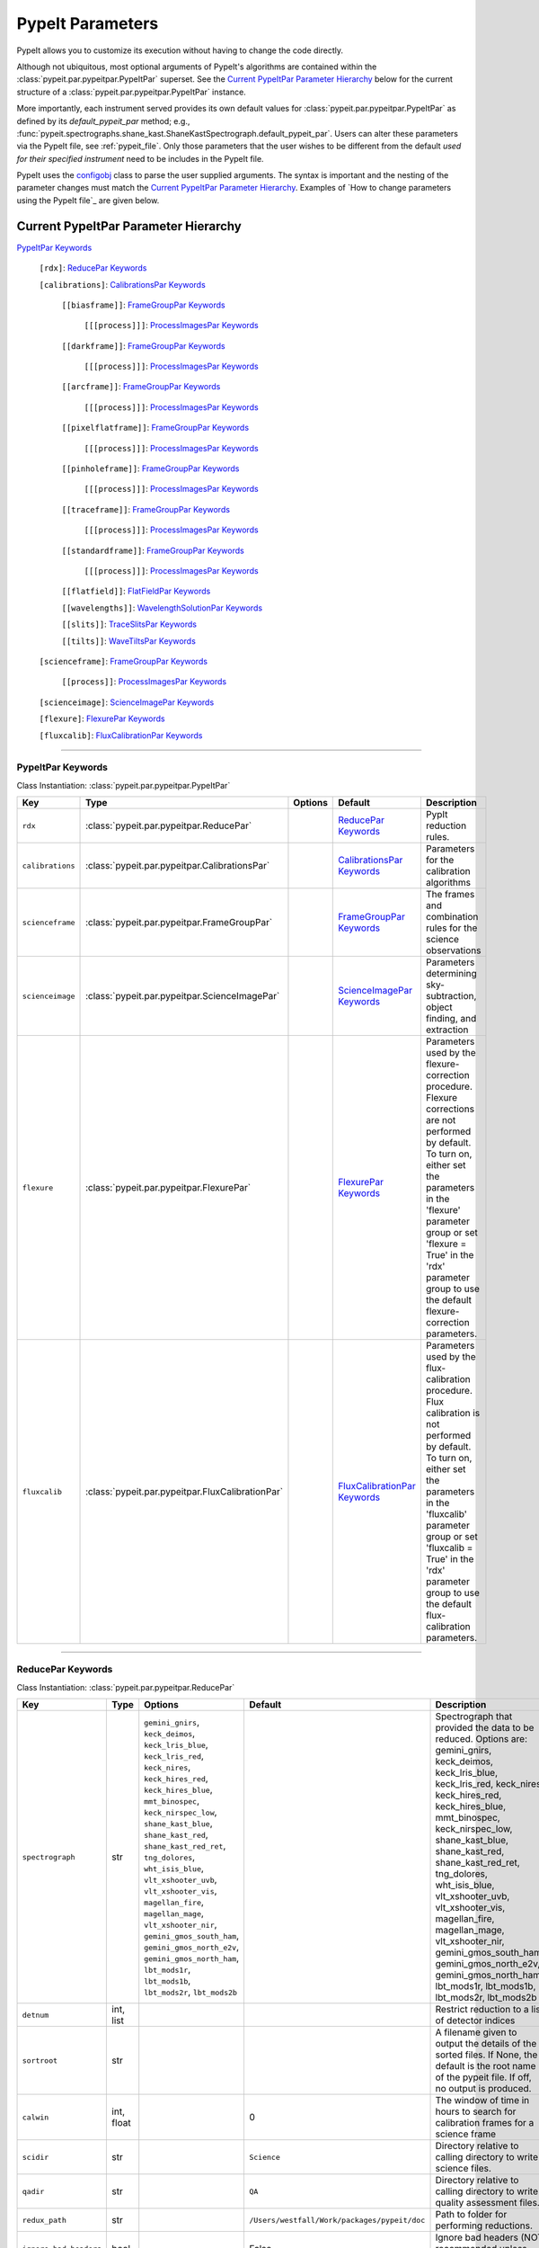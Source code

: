 .. highlight:: rest

.. _configobj: http://configobj.readthedocs.io/en/latest/

.. _pypeitpar:

================
PypeIt Parameters
================

PypeIt allows you to customize its execution without having to change the
code directly.

Although not ubiquitous, most optional arguments of PypeIt's
algorithms are contained within the :class:`pypeit.par.pypeitpar.PypeItPar`
superset.  See the `Current PypeItPar Parameter Hierarchy`_ below for the
current structure of a :class:`pypeit.par.pypeitpar.PypeItPar` instance.

More importantly, each instrument served provides its own default values
for :class:`pypeit.par.pypeitpar.PypeItPar` as defined by its
`default_pypeit_par` method; e.g.,
:func:`pypeit.spectrographs.shane_kast.ShaneKastSpectrograph.default_pypeit_par`.
Users can alter these parameters via the PypeIt file, see
:ref:`pypeit_file`.  Only those parameters that the user wishes to be
different from the default *used for their specified instrument* need to
be includes in the PypeIt file.

PypeIt uses the `configobj`_ class to parse the user supplied arguments.
The syntax is important and the nesting of the parameter changes must
match the `Current PypeItPar Parameter Hierarchy`_.  Examples of `How to
change parameters using the PypeIt file`_ are given below.


Current PypeItPar Parameter Hierarchy
++++++++++++++++++++++++++++++++++++

`PypeItPar Keywords`_

    ``[rdx]``: `ReducePar Keywords`_

    ``[calibrations]``: `CalibrationsPar Keywords`_

        ``[[biasframe]]``: `FrameGroupPar Keywords`_

            ``[[[process]]]``: `ProcessImagesPar Keywords`_

        ``[[darkframe]]``: `FrameGroupPar Keywords`_

            ``[[[process]]]``: `ProcessImagesPar Keywords`_

        ``[[arcframe]]``: `FrameGroupPar Keywords`_

            ``[[[process]]]``: `ProcessImagesPar Keywords`_

        ``[[pixelflatframe]]``: `FrameGroupPar Keywords`_

            ``[[[process]]]``: `ProcessImagesPar Keywords`_

        ``[[pinholeframe]]``: `FrameGroupPar Keywords`_

            ``[[[process]]]``: `ProcessImagesPar Keywords`_

        ``[[traceframe]]``: `FrameGroupPar Keywords`_

            ``[[[process]]]``: `ProcessImagesPar Keywords`_

        ``[[standardframe]]``: `FrameGroupPar Keywords`_

            ``[[[process]]]``: `ProcessImagesPar Keywords`_

        ``[[flatfield]]``: `FlatFieldPar Keywords`_

        ``[[wavelengths]]``: `WavelengthSolutionPar Keywords`_

        ``[[slits]]``: `TraceSlitsPar Keywords`_

        ``[[tilts]]``: `WaveTiltsPar Keywords`_

    ``[scienceframe]``: `FrameGroupPar Keywords`_

        ``[[process]]``: `ProcessImagesPar Keywords`_

    ``[scienceimage]``: `ScienceImagePar Keywords`_

    ``[flexure]``: `FlexurePar Keywords`_

    ``[fluxcalib]``: `FluxCalibrationPar Keywords`_


----

PypeItPar Keywords
------------------

Class Instantiation: :class:`pypeit.par.pypeitpar.PypeItPar`

================  ================================================  =======  ==============================  ======================================================================================================================================================================================================================================================================================
Key               Type                                              Options  Default                         Description                                                                                                                                                                                                                                                                           
================  ================================================  =======  ==============================  ======================================================================================================================================================================================================================================================================================
``rdx``           :class:`pypeit.par.pypeitpar.ReducePar`           ..       `ReducePar Keywords`_           PypIt reduction rules.                                                                                                                                                                                                                                                                
``calibrations``  :class:`pypeit.par.pypeitpar.CalibrationsPar`     ..       `CalibrationsPar Keywords`_     Parameters for the calibration algorithms                                                                                                                                                                                                                                             
``scienceframe``  :class:`pypeit.par.pypeitpar.FrameGroupPar`       ..       `FrameGroupPar Keywords`_       The frames and combination rules for the science observations                                                                                                                                                                                                                         
``scienceimage``  :class:`pypeit.par.pypeitpar.ScienceImagePar`     ..       `ScienceImagePar Keywords`_     Parameters determining sky-subtraction, object finding, and extraction                                                                                                                                                                                                                
``flexure``       :class:`pypeit.par.pypeitpar.FlexurePar`          ..       `FlexurePar Keywords`_          Parameters used by the flexure-correction procedure.  Flexure corrections are not performed by default.  To turn on, either set the parameters in the 'flexure' parameter group or set 'flexure = True' in the 'rdx' parameter group to use the default flexure-correction parameters.
``fluxcalib``     :class:`pypeit.par.pypeitpar.FluxCalibrationPar`  ..       `FluxCalibrationPar Keywords`_  Parameters used by the flux-calibration procedure.  Flux calibration is not performed by default.  To turn on, either set the parameters in the 'fluxcalib' parameter group or set 'fluxcalib = True' in the 'rdx' parameter group to use the default flux-calibration parameters.    
================  ================================================  =======  ==============================  ======================================================================================================================================================================================================================================================================================


----

ReducePar Keywords
------------------

Class Instantiation: :class:`pypeit.par.pypeitpar.ReducePar`

======================  ==========  =======================================================================================================================================================================================================================================================================================================================================================================================================================================================================================================================================  ============================================  ================================================================================================================================================================================================================================================================================================================================================================================================================================================================================================
Key                     Type        Options                                                                                                                                                                                                                                                                                                                                                                                                                                                                                                                                  Default                                       Description                                                                                                                                                                                                                                                                                                                                                                                                                                                                                     
======================  ==========  =======================================================================================================================================================================================================================================================================================================================================================================================================================================================================================================================================  ============================================  ================================================================================================================================================================================================================================================================================================================================================================================================================================================================================================
``spectrograph``        str         ``gemini_gnirs``, ``keck_deimos``, ``keck_lris_blue``, ``keck_lris_red``, ``keck_nires``, ``keck_hires_red``, ``keck_hires_blue``, ``mmt_binospec``, ``keck_nirspec_low``, ``shane_kast_blue``, ``shane_kast_red``, ``shane_kast_red_ret``, ``tng_dolores``, ``wht_isis_blue``, ``vlt_xshooter_uvb``, ``vlt_xshooter_vis``, ``magellan_fire``, ``magellan_mage``, ``vlt_xshooter_nir``, ``gemini_gmos_south_ham``, ``gemini_gmos_north_e2v``, ``gemini_gmos_north_ham``, ``lbt_mods1r``, ``lbt_mods1b``, ``lbt_mods2r``, ``lbt_mods2b``  ..                                            Spectrograph that provided the data to be reduced.  Options are: gemini_gnirs, keck_deimos, keck_lris_blue, keck_lris_red, keck_nires, keck_hires_red, keck_hires_blue, mmt_binospec, keck_nirspec_low, shane_kast_blue, shane_kast_red, shane_kast_red_ret, tng_dolores, wht_isis_blue, vlt_xshooter_uvb, vlt_xshooter_vis, magellan_fire, magellan_mage, vlt_xshooter_nir, gemini_gmos_south_ham, gemini_gmos_north_e2v, gemini_gmos_north_ham, lbt_mods1r, lbt_mods1b, lbt_mods2r, lbt_mods2b
``detnum``              int, list   ..                                                                                                                                                                                                                                                                                                                                                                                                                                                                                                                                       ..                                            Restrict reduction to a list of detector indices                                                                                                                                                                                                                                                                                                                                                                                                                                                
``sortroot``            str         ..                                                                                                                                                                                                                                                                                                                                                                                                                                                                                                                                       ..                                            A filename given to output the details of the sorted files.  If None, the default is the root name of the pypeit file.  If off, no output is produced.                                                                                                                                                                                                                                                                                                                                          
``calwin``              int, float  ..                                                                                                                                                                                                                                                                                                                                                                                                                                                                                                                                       0                                             The window of time in hours to search for calibration frames for a science frame                                                                                                                                                                                                                                                                                                                                                                                                                
``scidir``              str         ..                                                                                                                                                                                                                                                                                                                                                                                                                                                                                                                                       ``Science``                                   Directory relative to calling directory to write science files.                                                                                                                                                                                                                                                                                                                                                                                                                                 
``qadir``               str         ..                                                                                                                                                                                                                                                                                                                                                                                                                                                                                                                                       ``QA``                                        Directory relative to calling directory to write quality assessment files.                                                                                                                                                                                                                                                                                                                                                                                                                      
``redux_path``          str         ..                                                                                                                                                                                                                                                                                                                                                                                                                                                                                                                                       ``/Users/westfall/Work/packages/pypeit/doc``  Path to folder for performing reductions.                                                                                                                                                                                                                                                                                                                                                                                                                                                       
``ignore_bad_headers``  bool        ..                                                                                                                                                                                                                                                                                                                                                                                                                                                                                                                                       False                                         Ignore bad headers (NOT recommended unless you know it is safe).                                                                                                                                                                                                                                                                                                                                                                                                                                
======================  ==========  =======================================================================================================================================================================================================================================================================================================================================================================================================================================================================================================================================  ============================================  ================================================================================================================================================================================================================================================================================================================================================================================================================================================================================================


----

CalibrationsPar Keywords
------------------------

Class Instantiation: :class:`pypeit.par.pypeitpar.CalibrationsPar`

==================  ===================================================  =======  =================================  =========================================================================================================================================================================================
Key                 Type                                                 Options  Default                            Description                                                                                                                                                                              
==================  ===================================================  =======  =================================  =========================================================================================================================================================================================
``caldir``          str                                                  ..       ``MF``                             Directory relative to calling directory to write master files.                                                                                                                           
``reuse_masters``   bool                                                 False    ..                                 If True PypeIt will reuse existing master frames rather than recreate them. If False, it will  recreate the master frames.                                                               
``setup``           str                                                  ..       ..                                 If masters='force', this is the setup name to be used: e.g., C_02_aa .  The detector number is ignored but the other information must match the Master Frames in the master frame folder.
``trim``            bool                                                 ..       True                               Trim the frame to isolate the data                                                                                                                                                       
``badpix``          bool                                                 ..       True                               Make a bad pixel mask? Bias frames must be provided.                                                                                                                                     
``biasframe``       :class:`pypeit.par.pypeitpar.FrameGroupPar`          ..       `FrameGroupPar Keywords`_          The frames and combination rules for the bias correction                                                                                                                                 
``darkframe``       :class:`pypeit.par.pypeitpar.FrameGroupPar`          ..       `FrameGroupPar Keywords`_          The frames and combination rules for the dark-current correction                                                                                                                         
``arcframe``        :class:`pypeit.par.pypeitpar.FrameGroupPar`          ..       `FrameGroupPar Keywords`_          The frames and combination rules for the wavelength calibration                                                                                                                          
``pixelflatframe``  :class:`pypeit.par.pypeitpar.FrameGroupPar`          ..       `FrameGroupPar Keywords`_          The frames and combination rules for the field flattening                                                                                                                                
``pinholeframe``    :class:`pypeit.par.pypeitpar.FrameGroupPar`          ..       `FrameGroupPar Keywords`_          The frames and combination rules for the pinholes                                                                                                                                        
``traceframe``      :class:`pypeit.par.pypeitpar.FrameGroupPar`          ..       `FrameGroupPar Keywords`_          The frames and combination rules for images used for slit tracing                                                                                                                        
``standardframe``   :class:`pypeit.par.pypeitpar.FrameGroupPar`          ..       `FrameGroupPar Keywords`_          The frames and combination rules for the spectrophotometric standard observations                                                                                                        
``flatfield``       :class:`pypeit.par.pypeitpar.FlatFieldPar`           ..       `FlatFieldPar Keywords`_           Parameters used to set the flat-field procedure                                                                                                                                          
``wavelengths``     :class:`pypeit.par.pypeitpar.WavelengthSolutionPar`  ..       `WavelengthSolutionPar Keywords`_  Parameters used to derive the wavelength solution                                                                                                                                        
``slits``           :class:`pypeit.par.pypeitpar.TraceSlitsPar`          ..       `TraceSlitsPar Keywords`_          Define how the slits should be traced using the trace ?PINHOLE? frames                                                                                                                   
``tilts``           :class:`pypeit.par.pypeitpar.WaveTiltsPar`           ..       `WaveTiltsPar Keywords`_           Define how to tract the slit tilts using the trace frames                                                                                                                                
==================  ===================================================  =======  =================================  =========================================================================================================================================================================================


----

FlatFieldPar Keywords
---------------------

Class Instantiation: :class:`pypeit.par.pypeitpar.FlatFieldPar`

=======================  ==========  =====================  =============  =================================================================================================================================================================================================================================================
Key                      Type        Options                Default        Description                                                                                                                                                                                                                                      
=======================  ==========  =====================  =============  =================================================================================================================================================================================================================================================
``method``               str         ``bspline``, ``skip``  ``bspline``    Method used to flat field the data; use skip to skip flat-fielding.  Options are: None, bspline, skip                                                                                                                                            
``frame``                str         ..                     ``pixelflat``  Frame to use for field flattening.  Options are: "pixelflat", or a specified calibration filename.                                                                                                                                               
``illumflatten``         bool        ..                     True           Use the flat field to determine the illumination profile of each slit.                                                                                                                                                                           
``spec_samp_fine``       int, float  ..                     1.2            bspline break point spacing in units of pixels for spectral fit to flat field blaze function.                                                                                                                                                    
``spec_samp_coarse``     int, float  ..                     50.0           bspline break point spacing in units of pixels for 2-d bspline-polynomial fit to flat field image residuals. This should be a large number unless you are trying to fit a sky flat with lots of narrow spectral features.                        
``spat_samp``            int, float  ..                     5.0            Spatial sampling for slit illumination function. This is the width of the median filter in pixels used to determine the slit illumination function, and thus sets the minimum scale on which the illumination function will have features.       
``tweak_slits``          bool        ..                     True           Use the illumination flat field to tweak the slit edges. This will work even if illumflatten is set to False                                                                                                                                     
``tweak_slits_thresh``   float       ..                     0.93           If tweak_slits is True, this sets the illumination function threshold used to tweak the slit boundaries based on the illumination flat. It should be a number less than 1.0                                                                      
``tweak_slits_maxfrac``  float       ..                     0.1            If tweak_slit is True, this sets the maximum fractional amount (of a slits width) allowed for trimming each (i.e. left and right) slit boundary, i.e. the default is 10% which means slits would shrink or grow by at most 20% (10% on each side)
=======================  ==========  =====================  =============  =================================================================================================================================================================================================================================================


----

WavelengthSolutionPar Keywords
------------------------------

Class Instantiation: :class:`pypeit.par.pypeitpar.WavelengthSolutionPar`

====================  =========================  =====================================================================  ================  =====================================================================================================================================================================================================================================================================================================================================================================================================================================================================================================================================================================================================
Key                   Type                       Options                                                                Default           Description                                                                                                                                                                                                                                                                                                                                                                                                                                                                                                                                                                                          
====================  =========================  =====================================================================  ================  =====================================================================================================================================================================================================================================================================================================================================================================================================================================================================================================================================================================================================
``reference``         str                        ``arc``, ``sky``, ``pixel``                                            ``arc``           Perform wavelength calibration with an arc, sky frame.  Use 'pixel' for no wavelength solution.                                                                                                                                                                                                                                                                                                                                                                                                                                                                                                      
``method``            str                        ``simple``, ``semi-brute``, ``basic``, ``holy-grail``, ``reidentify``  ``holy-grail``    Method to use to fit the individual arc lines. Most of these methods are now deprecated as they fail most of the time without significant parameter tweaking. 'holy-grail' attempts to get a first guess at line IDs by looking for patterns in the line locations. It is fully automated and works really well excpet for when it does not'reidentify' is now the preferred method, however it requires that an archive of wavelength solution has been constructed for your instrument/grating combination                           Options are: simple, semi-brute, basic, holy-grail, reidentify
``echelle``           bool                       ..                                                                     False             Is this an echelle spectrograph? If yes an additional 2-d fit wavelength fit will be performed as a function of spectral pixel and order number to improve the wavelength solution                                                                                                                                                                                                                                                                                                                                                                                                                   
``ech_fix_format``    bool                       ..                                                                     True              Is this a fixed format echelle like ESI, X-SHOOTER, or NIRES. If so reidentification will assume that each order in the data is aligned with a single order in the reid arxiv                                                                                                                                                                                                                                                                                                                                                                                                                        
``ech_nspec_coeff``   int                        ..                                                                     4                 For echelle spectrographs, order of the final 2d fit to the spectral dimension. You should choose this to be the n_final of the fits to the individual orders.                                                                                                                                                                                                                                                                                                                                                                                                                                       
``ech_norder_coeff``  int                        ..                                                                     4                 For echelle spectrographs, order of the final 2d fit to the order dimension.                                                                                                                                                                                                                                                                                                                                                                                                                                                                                                                         
``ech_sigrej``        int, float                 ..                                                                     2.0               For echelle spectrographs sigma clipping rejection threshold in 2d fit to spectral and order dimensions                                                                                                                                                                                                                                                                                                                                                                                                                                                                                              
``lamps``             list                       ..                                                                     ..                Name of one or more ions used for the wavelength calibration.  Use None for no calibration.  Options are: ArI, CdI, HgI, HeI, KrI, NeI, XeI, ZnI, ThAr                                                                                                                                                                                                                                                                                                                                                                                                                                               
``nonlinear_counts``  float                      ..                                                                     10000000000.0     Arc lines above this saturation threshold are not used in wavelength solution fits because they cannotbe accurately centroided                                                                                                                                                                                                                                                                                                                                                                                                                                                                       
``sigdetect``         int, float, list, ndarray  ..                                                                     5.0               Detection threshold for arc lines. This can be a single number or a list/array providing the value for each slit                                                                                                                                                                                                                                                                                                                                                                                                                                                                                     
``fwhm``              int, float                 ..                                                                     4.0               Spectral sampling of the arc lines. This is the FWHM of an arcline in *unbinned* pixels.                                                                                                                                                                                                                                                                                                                                                                                                                                                                                                             
``reid_arxiv``        str                        ..                                                                     ..                Name of the archival wavelength solution file that will be used for the wavelength reidentification if the wavelength solution method = reidentify                                                                                                                                                                                                                                                                                                                                                                                                                                                   
``nreid_min``         int                        ..                                                                     1                 Minimum number of times that a given candidate reidentified line must be properly matched with a line in the arxiv to be considered a good reidentification. If there is a lot of duplication in the arxiv of the spectra in question (i.e. multislit) set this to a number like 1-4. For echelle this depends on the number of solutions in the arxiv. For fixed format echelle (ESI, X-SHOOTER, NIRES) set this 1. For an echelle with a tiltable grating, it will depend on the number of solutions in the arxiv.                                                                                 
``cc_thresh``         float, list, ndarray       ..                                                                     0.7               Threshold for the *global* cross-correlation coefficient between an input spectrum and member of the archive required to attempt reidentification. Spectra from the archive with a lower cross-correlation are not used for reidentification. This can be a single number or a list/array providing the value for each slit                                                                                                                                                                                                                                                                          
``cc_local_thresh``   float                      ..                                                                     0.7               Threshold for the *local* cross-correlation coefficient, evaluated at each reidentified line,  between an input spectrum and the shifted and stretched archive spectrum above which a line must be to be considered a good line for reidentification. The local cross-correlation is evaluated at each candidate reidentified line (using a window of nlocal_cc), and is then used to score the the reidentified lines to arrive at the final set of good reidentifications                                                                                                                          
``nlocal_cc``         int                        ..                                                                     11                Size of pixel window used for local cross-correlation computation for each arc line. If not an odd number one will be added to it to make it odd.                                                                                                                                                                                                                                                                                                                                                                                                                                                    
``rms_threshold``     float, list, ndarray       ..                                                                     0.15              Minimum RMS for keeping a slit/order solution. This can be a single number or a list/array providing the value for each slit                                                                                                                                                                                                                                                                                                                                                                                                                                                                         
``match_toler``       float                      ..                                                                     2.0               Matching tolerance in pixels when searching for new lines. This is the difference in pixels between the wavlength assigned to an arc line by an iteration of the wavelength solution to the wavelength in the line list. This parameter is also used as the matching tolerance in pixels for a line reidentification. A good line match must match within this tolerance to the shifted and stretched archive spectrum, and the archive wavelength solution at this match must be within match_toler dispersion elements from the line in line list.                                                 
``func``              str                        ..                                                                     ``legendre``      Function used for wavelength solution fits                                                                                                                                                                                                                                                                                                                                                                                                                                                                                                                                                           
``n_first``           int                        ..                                                                     2                 Order of first guess fit to the wavelength solution.                                                                                                                                                                                                                                                                                                                                                                                                                                                                                                                                                 
``n_final``           int, float, list, ndarray  ..                                                                     4                 Order of final fit to the wavelength solution. This can be a single number or a list/array providing the value for each slit                                                                                                                                                                                                                                                                                                                                                                                                                                                                         
``sigrej_first``      float                      ..                                                                     2.0               Number of sigma for rejection for the first guess to the wavelength solution.                                                                                                                                                                                                                                                                                                                                                                                                                                                                                                                        
``sigrej_final``      float                      ..                                                                     3.0               Number of sigma for rejection for the final guess to the wavelength solution.                                                                                                                                                                                                                                                                                                                                                                                                                                                                                                                        
``wv_cen``            float                      ..                                                                     0.0               Central wavelength. Backwards compatibility with basic and semi-brute algorithms.                                                                                                                                                                                                                                                                                                                                                                                                                                                                                                                    
``disp``              float                      ..                                                                     0.0               Dispersion. Backwards compatibility with basic and semi-brute algorithms.                                                                                                                                                                                                                                                                                                                                                                                                                                                                                                                            
``numsearch``         int                        ..                                                                     20                Number of brightest arc lines to search for in preliminary identification                                                                                                                                                                                                                                                                                                                                                                                                                                                                                                                            
``nfitpix``           int                        ..                                                                     5                 Number of pixels to fit when deriving the centroid of the arc lines (an odd number is best)                                                                                                                                                                                                                                                                                                                                                                                                                                                                                                          
``IDpixels``          int, float, list           ..                                                                     ..                One or more pixels at which to manually identify a line                                                                                                                                                                                                                                                                                                                                                                                                                                                                                                                                              
``IDwaves``           int, float, list           ..                                                                     ..                Wavelengths of the manually identified lines                                                                                                                                                                                                                                                                                                                                                                                                                                                                                                                                                         
``medium``            str                        ``vacuum``, ``air``                                                    ``vacuum``        Medium used when wavelength calibrating the data.  Options are: vacuum, air                                                                                                                                                                                                                                                                                                                                                                                                                                                                                                                          
``frame``             str                        ``heliocentric``, ``barycentric``                                      ``heliocentric``  Frame of reference for the wavelength calibration.  Options are: heliocentric, barycentric                                                                                                                                                                                                                                                                                                                                                                                                                                                                                                           
====================  =========================  =====================================================================  ================  =====================================================================================================================================================================================================================================================================================================================================================================================================================================================================================================================================================================================================


----

TraceSlitsPar Keywords
----------------------

Class Instantiation: :class:`pypeit.par.pypeitpar.TraceSlitsPar`

==================  ==========  ===========================================  ============  ============================================================================================================================================================================================================================================================================================================================================================================================================================================
Key                 Type        Options                                      Default       Description                                                                                                                                                                                                                                                                                                                                                                                                                                 
==================  ==========  ===========================================  ============  ============================================================================================================================================================================================================================================================================================================================================================================================================================================
``function``        str         ``polynomial``, ``legendre``, ``chebyshev``  ``legendre``  Function use to trace the slit center.  Options are: polynomial, legendre, chebyshev                                                                                                                                                                                                                                                                                                                                                        
``polyorder``       int         ..                                           3             Order of the function to use.                                                                                                                                                                                                                                                                                                                                                                                                               
``medrep``          int         ..                                           0             Number of times to median smooth a trace image prior to analysis for slit/order edges                                                                                                                                                                                                                                                                                                                                                       
``number``          int         ..                                           -1            Manually set the number of slits to identify (>=1). 'auto' or -1 will automatically identify the number of slits.                                                                                                                                                                                                                                                                                                                           
``trim``            tuple       ..                                           3, 3          How much to trim off each edge of each slit                                                                                                                                                                                                                                                                                                                                                                                                 
``maxgap``          int         ..                                           ..            Maximum number of pixels to allow for the gap between slits.  Use None if the neighbouring slits are far apart or of similar illumination.                                                                                                                                                                                                                                                                                                  
``maxshift``        int, float  ..                                           0.15          Maximum shift in trace crude                                                                                                                                                                                                                                                                                                                                                                                                                
``pad``             int         ..                                           0             Integer number of pixels to consider beyond the slit edges.                                                                                                                                                                                                                                                                                                                                                                                 
``sigdetect``       int, float  ..                                           20.0          Sigma detection threshold for edge detection                                                                                                                                                                                                                                                                                                                                                                                                
``min_slit_width``  float       ..                                           6.0           If a slit spans less than this number of arcseconds over the spatial direction of the detector, it will be ignored. Use this option to prevent the of alignment (box) slits from multislit reductions, which typically cannot be reduced without a significant struggle                                                                                                                                                                     
``add_slits``       str, list   ..                                           []            Add one or more user-defined slits.  This is a list of lists, with each sub-list having syntax (all integers):  det:x0:x1:yrow  For example,  2:2121:2322:2000,3:1201:1500:2000                                                                                                                                                                                                                                                             
``rm_slits``        str, list   ..                                           []            Remove one or more user-specified slits.  This is a list of lists, with each sub-list having syntax (all integers):  det:xcen:yrow  For example,  2:2121:2000,3:1500:2000                                                                                                                                                                                                                                                                   
``diffpolyorder``   int         ..                                           2             Order of the 2D function used to fit the 2d solution for the spatial size of all orders.                                                                                                                                                                                                                                                                                                                                                    
``single``          list        ..                                           []            Add a single, user-defined slit based on its location on each detector.  Syntax is a list of values, 2 per detector, that define the slit according to column values.  The second value (for the right edge) must be greater than 0 to be applied.  LRISr example: setting single = -1, -1, 7, 295 means the code will skip the user-definition for the first detector but adds one for the second.  None means no user-level slits defined.
``sobel_mode``      str         ``nearest``, ``constant``                    ``nearest``   Mode for Sobel filtering.  Default is 'nearest' but the developers find 'constant' works best for DEIMOS.                                                                                                                                                                                                                                                                                                                                   
``pcatype``         str         ``pixel``, ``order``                         ``pixel``     Select to perform the PCA using the pixel position (pcatype=pixel) or by spectral order (pcatype=order).  Pixel positions can be used for multi-object spectroscopy where the gap between slits is irregular.  Order is used for echelle spectroscopy or for slits with separations that are a smooth function of the slit number.                                                                                                          
``pcapar``          list        ..                                           3, 2, 1, 0    Order of the polynomials to be used to fit the principle components.  The list length must be equal to or less than polyorder+1. TODO: Provide more explanation                                                                                                                                                                                                                                                                             
``pcaextrap``       list        ..                                           0, 0          The number of extra orders to predict in the negative (first number) and positive (second number) direction.  Must be two numbers in the list and they must be integers.                                                                                                                                                                                                                                                                    
==================  ==========  ===========================================  ============  ============================================================================================================================================================================================================================================================================================================================================================================================================================================


----

WaveTiltsPar Keywords
---------------------

Class Instantiation: :class:`pypeit.par.pypeitpar.WaveTiltsPar`

===================  =========================  =======  ==============  =========================================================================================================================================================================================================================================================================================================================================================================================================================================================================================================================================================================
Key                  Type                       Options  Default         Description                                                                                                                                                                                                                                                                                                                                                                                                                                                                                                                                                              
===================  =========================  =======  ==============  =========================================================================================================================================================================================================================================================================================================================================================================================================================================================================================================================================================================
``idsonly``          bool                       ..       False           Only use the arc lines that have an identified wavelength to trace tilts                                                                                                                                                                                                                                                                                                                                                                                                                                                                                                 
``tracethresh``      int, float, list, ndarray  ..       20.0            Significance threshold for arcs to be used in tracing wavelength tilts. This can be a single number or a list/array providing the value for each slit                                                                                                                                                                                                                                                                                                                                                                                                                    
``sig_neigh``        int, float                 ..       10.0            Significance threshold for arcs to be used in line identification for the purpose of identifying neighboring lines.The tracethresh parameter above determines the significance threshold of lines that will be traced, but these lines must be at least nfwhm_neigh fwhm away from neighboring lines. This parameter determines the significance above which a line must be to be considered a possible colliding neighbor. A low value of sig_neigh will result in an overall larger number of lines, which will result in more lines above tracethresh getting rejected
``nfwhm_neigh``      int, float                 ..       3.0             Required separation between neighboring arc lines for them to be considered for tilt tracing in units of the the spectral fwhm (see wavelength parset where fwhm is defined)                                                                                                                                                                                                                                                                                                                                                                                             
``maxdev_tracefit``  int, float                 ..       0.2             Maximum absolute deviation (in units of fwhm) for the legendre polynomial fits to individual arc line tilt fits during iterative trace fitting (flux weighted, then gaussian weighted)                                                                                                                                                                                                                                                                                                                                                                                   
``sigrej_trace``     int, float                 ..       3.0             Outlier rejection significance to determine which traced arc lines should be included in the global fit                                                                                                                                                                                                                                                                                                                                                                                                                                                                  
``spat_order``       int, float, list, ndarray  ..       3               Order of the legendre polynomial to be fit to the the tilt of an arc line. This parameter determinesboth the orer of the *individual* arc line tilts, as well as the order of the spatial direction of the2d legendre polynomial (spatial, spectral) that is fit to obtain a global solution for the tilts across theslit/order. This can be a single number or a list/array providing the value for each slit                                                                                                                                                           
``spec_order``       int, float, list, ndarray  ..       4               Order of the spectral direction of the 2d legendre polynomial (spatial, spectral) that is fit to obtain a global solution for the tilts across the slit/order. This can be a single number or a list/array providing the value for each slit                                                                                                                                                                                                                                                                                                                             
``func2d``           str                        ..       ``legendre2d``  Type of function for 2D fit                                                                                                                                                                                                                                                                                                                                                                                                                                                                                                                                              
``maxdev2d``         int, float                 ..       0.25            Maximum absolute deviation (in units of fwhm) rejection threshold used to determines which pixels in global 2d fits to arc line tilts are rejected because they deviate from the model by more than this value                                                                                                                                                                                                                                                                                                                                                           
``sigrej2d``         int, float                 ..       3.0             Outlier rejection significance determining which pixels on a fit to an arc line tilt are rejected by the global 2D fit                                                                                                                                                                                                                                                                                                                                                                                                                                                   
===================  =========================  =======  ==============  =========================================================================================================================================================================================================================================================================================================================================================================================================================================================================================================================================================================


----

FrameGroupPar Keywords
----------------------

Class Instantiation: :class:`pypeit.par.pypeitpar.FrameGroupPar`

=============  ==============================================  ======================================================================================================  ============================  ===============================================================================================================================================================================================================================================================
Key            Type                                            Options                                                                                                 Default                       Description                                                                                                                                                                                                                                                    
=============  ==============================================  ======================================================================================================  ============================  ===============================================================================================================================================================================================================================================================
``frametype``  str                                             ``bias``, ``dark``, ``pixelflat``, ``arc``, ``pinhole``, ``trace``, ``standard``, ``science``, ``all``  ``science``                   Frame type.  Options are: bias, dark, pixelflat, arc, pinhole, trace, standard, science, all                                                                                                                                                                   
``useframe``   str                                             ..                                                                                                      ``science``                   A master calibrations file to use if it exists.                                                                                                                                                                                                                
``number``     int                                             ..                                                                                                      0                             Used in matching calibration frames to science frames.  This sets the number of frames to use of this type                                                                                                                                                     
``exprng``     list                                            ..                                                                                                      None, None                    Used in identifying frames of this type.  This sets the minimum and maximum allowed exposure times.  There must be two items in the list.  Use None to indicate no limit; i.e., to select exposures with any time greater than 30 sec, use exprng = [30, None].
``process``    :class:`pypeit.par.pypeitpar.ProcessImagesPar`  ..                                                                                                      `ProcessImagesPar Keywords`_  Parameters used for basic image processing                                                                                                                                                                                                                     
=============  ==============================================  ======================================================================================================  ============================  ===============================================================================================================================================================================================================================================================


----

ProcessImagesPar Keywords
-------------------------

Class Instantiation: :class:`pypeit.par.pypeitpar.ProcessImagesPar`

================  ==========  =====================================================================  ==============  ===========================================================================================================================================================================================================================================
Key               Type        Options                                                                Default         Description                                                                                                                                                                                                                                
================  ==========  =====================================================================  ==============  ===========================================================================================================================================================================================================================================
``overscan``      str         ``polynomial``, ``savgol``, ``median``                                 ``savgol``      Method used to fit the overscan.  Options are: polynomial, savgol, median                                                                                                                                                                  
``overscan_par``  int, list   ..                                                                     5, 65           Parameters for the overscan subtraction.  For 'polynomial', set overcan_par = order, number of pixels, number of repeats ; for 'savgol', set overscan_par = order, window size ; for 'median', set overscan_par = None or omit the keyword.
``match``         int, float  ..                                                                     -1              (Deprecate?) Match frames with pixel counts that are within N-sigma of one another, where match=N below.  If N < 0, nothing is matched.                                                                                                    
``combine``       str         ``mean``, ``median``, ``weightmean``                                   ``weightmean``  Method used to combine frames.  Options are: mean, median, weightmean                                                                                                                                                                      
``satpix``        str         ``reject``, ``force``, ``nothing``                                     ``reject``      Handling of saturated pixels.  Options are: reject, force, nothing                                                                                                                                                                         
``sigrej``        int, float  ..                                                                     20.0            Sigma level to reject cosmic rays (<= 0.0 means no CR removal)                                                                                                                                                                             
``n_lohi``        list        ..                                                                     0, 0            Number of pixels to reject at the lowest and highest ends of the distribution; i.e., n_lohi = low, high.  Use None for no limit.                                                                                                           
``sig_lohi``      list        ..                                                                     3.0, 3.0        Sigma-clipping level at the low and high ends of the distribution; i.e., sig_lohi = low, high.  Use None for no limit.                                                                                                                     
``replace``       str         ``min``, ``max``, ``mean``, ``median``, ``weightmean``, ``maxnonsat``  ``maxnonsat``   If all pixels are rejected, replace them using this method.  Options are: min, max, mean, median, weightmean, maxnonsat                                                                                                                    
``lamaxiter``     int         ..                                                                     1               Maximum number of iterations for LA cosmics routine.                                                                                                                                                                                       
``grow``          int, float  ..                                                                     1.5             Factor by which to expand regions with cosmic rays detected by the LA cosmics routine.                                                                                                                                                     
``rmcompact``     bool        ..                                                                     True            Remove compact detections in LA cosmics routine                                                                                                                                                                                            
``sigclip``       int, float  ..                                                                     4.5             Sigma level for rejection in LA cosmics routine                                                                                                                                                                                            
``sigfrac``       int, float  ..                                                                     0.3             Fraction for the lower clipping threshold in LA cosmics routine.                                                                                                                                                                           
``objlim``        int, float  ..                                                                     3.0             Object detection limit in LA cosmics routine                                                                                                                                                                                               
================  ==========  =====================================================================  ==============  ===========================================================================================================================================================================================================================================


----

ScienceImagePar Keywords
------------------------

Class Instantiation: :class:`pypeit.par.pypeitpar.ScienceImagePar`

===================  ==========  =======  =======  ================================================================================================================================================================================================================================================
Key                  Type        Options  Default  Description                                                                                                                                                                                                                                     
===================  ==========  =======  =======  ================================================================================================================================================================================================================================================
``bspline_spacing``  int, float  ..       0.6      Break-point spacing for the bspline sky subtraction fits.                                                                                                                                                                                       
``sig_thresh``       int, float  ..       10.0     Significance threshold for object finding.                                                                                                                                                                                                      
``maxnumber``        int         ..       10       Maximum number of objects to extract in a science frame.  Use None for no limit.                                                                                                                                                                
``sn_gauss``         int, float  ..       4.0      S/N threshold for performing the more sophisticated optimal extraction which performs a b-spline fit to the object profile. For S/N < sn_gauss the code will simply optimal extractwith a Gaussian with FWHM determined from the object finding.
``manual``           list        ..       ..       List of manual extraction parameter sets                                                                                                                                                                                                        
===================  ==========  =======  =======  ================================================================================================================================================================================================================================================


----

FlexurePar Keywords
-------------------

Class Instantiation: :class:`pypeit.par.pypeitpar.FlexurePar`

============  ==========  =================================  ========  ====================================================================================================================================================================================================
Key           Type        Options                            Default   Description                                                                                                                                                                                         
============  ==========  =================================  ========  ====================================================================================================================================================================================================
``method``    str         ``boxcar``, ``slitcen``, ``skip``  ``skip``  Method used to correct for flexure. Use skip for no correction.  If slitcen is used, the flexure correction is performed before the extraction of objects.  Options are: None, boxcar, slitcen, skip
``maxshift``  int, float  ..                                 20        Maximum allowed flexure shift in pixels.                                                                                                                                                            
``spectrum``  str         ..                                 ..        Archive sky spectrum to be used for the flexure correction.                                                                                                                                         
============  ==========  =================================  ========  ====================================================================================================================================================================================================


----

FluxCalibrationPar Keywords
---------------------------

Class Instantiation: :class:`pypeit.par.pypeitpar.FluxCalibrationPar`

=============  ====  =======  =======  =================================================================================================================================================================
Key            Type  Options  Default  Description                                                                                                                                                      
=============  ====  =======  =======  =================================================================================================================================================================
``nonlinear``  bool  ..       False    Perform a non-linear correction.  Requires a series of pixelflats of the same lamp and setup and with a variety of exposure times and count rates in every pixel.
``sensfunc``   str   ..       ..       YAML file with an existing calibration function                                                                                                                  
=============  ====  =======  =======  =================================================================================================================================================================



Instrument-Specific Default Configuration
+++++++++++++++++++++++++++++++++++++++++

The following provides the changes to the global default parameters
provided above for each instrument.  That is, if one were to include
these in the PypeIt file, you would be reproducing the effect of the
`default_pypeit_par` method specific to each derived
:class:`pypeit.spectrographs.spectrograph.Spectrograph` class.

KECK DEIMOS
-----------
Alterations to the default parameters are::

  [rdx]
      spectrograph = keck_deimos
  [calibrations]
      [[biasframe]]
          useframe = overscan
          number = 5
          exprng = None, 2
      [[darkframe]]
          exprng = 999999, None
      [[arcframe]]
          number = 1
          [[[process]]]
              sigrej = -1
      [[pixelflatframe]]
          number = 5
          exprng = None, 30
          [[[process]]]
              combine = median
              sig_lohi = 10.0, 10.0
      [[pinholeframe]]
          exprng = 999999, None
      [[traceframe]]
          number = 3
          exprng = None, 30
      [[standardframe]]
          number = 1
      [[wavelengths]]
          lamps = ArI, NeI, KrI, XeI
          nonlinear_counts = 56360.1
      [[slits]]
          sigdetect = 50.0
  [scienceframe]
      exprng = 30, None
      [[process]]
          sigclip = 4.0
          objlim = 1.5

KECK LRISb
----------
Alterations to the default parameters are::

  [rdx]
      spectrograph = keck_lris_blue
  [calibrations]
      [[biasframe]]
          number = 5
          exprng = None, 1
      [[darkframe]]
          exprng = 999999, None
      [[arcframe]]
          number = 1
          [[[process]]]
              sigrej = -1
      [[pixelflatframe]]
          number = 5
          exprng = None, 30
      [[pinholeframe]]
          exprng = 999999, None
      [[traceframe]]
          number = 3
          exprng = None, 30
      [[standardframe]]
          number = 1
      [[wavelengths]]
          lamps = NeI, ArI, CdI, KrI, XeI, ZnI, HgI
          nonlinear_counts = 56360.1
          sigdetect = 10.0
          rms_threshold = 0.2
          n_first = 1
      [[slits]]
          sigdetect = 30.0
  [scienceframe]
      exprng = 29, None

KECK LRISr
----------
Alterations to the default parameters are::

  [rdx]
      spectrograph = keck_lris_red
  [calibrations]
      [[biasframe]]
          number = 5
          exprng = None, 1
      [[darkframe]]
          exprng = 999999, None
      [[arcframe]]
          number = 1
          [[[process]]]
              sigrej = -1
      [[pixelflatframe]]
          number = 5
          exprng = None, 30
      [[pinholeframe]]
          exprng = 999999, None
      [[traceframe]]
          number = 3
          exprng = None, 30
      [[standardframe]]
          number = 1
      [[wavelengths]]
          lamps = NeI, ArI, CdI, KrI, XeI, ZnI, HgI
          nonlinear_counts = 49806.6
          sigdetect = 10.0
          rms_threshold = 0.2
      [[slits]]
          sigdetect = 50.0
      [[tilts]]
          tracethresh = 25
          maxdev_tracefit = 1.0
          spat_order = 4
          spec_order = 7
          maxdev2d = 1.0
          sigrej2d = 5.0
  [scienceframe]
      exprng = 29, None
      [[process]]
          sigclip = 5.0
          objlim = 5.0
  [scienceimage]
      bspline_spacing = 0.8

KECK NIRES
----------
Alterations to the default parameters are::

  [rdx]
      spectrograph = keck_nires
  [calibrations]
      [[biasframe]]
          useframe = overscan
      [[darkframe]]
          exprng = 20, None
      [[arcframe]]
          number = 1
          exprng = 20, None
          [[[process]]]
              sigrej = -1
      [[pixelflatframe]]
          number = 5
      [[traceframe]]
          number = 5
      [[standardframe]]
          number = 1
          exprng = None, 20
      [[flatfield]]
          illumflatten = False
      [[wavelengths]]
          method = reidentify
          echelle = True
          ech_norder_coeff = 6
          ech_sigrej = 3.0
          lamps = OH_NIRES
          nonlinear_counts = 760000.0
          fwhm = 5.0
          reid_arxiv = keck_nires.json
          rms_threshold = 0.2
          n_final = 3, 4, 4, 4, 4
      [[tilts]]
          tracethresh = 10.0
  [scienceframe]
      useframe = overscan
      exprng = 20, None
      [[process]]
          satpix = nothing
          sigclip = 20.0
  [scienceimage]
      bspline_spacing = 0.8

KECK NIRSPEC
------------
Alterations to the default parameters are::

  [calibrations]
      [[biasframe]]
          exprng = None, 2
      [[darkframe]]
          exprng = None, 5
      [[arcframe]]
          number = 1
          exprng = 1, None
          [[[process]]]
              sigrej = -1
      [[pixelflatframe]]
          number = 5
          exprng = 0, None
      [[pinholeframe]]
          exprng = 999999, None
      [[traceframe]]
          number = 5
          exprng = 0, None
      [[standardframe]]
          number = 1
          exprng = None, 5
      [[wavelengths]]
          lamps = OH_R24000
          rms_threshold = 0.2
      [[tilts]]
          tracethresh = 10.0
  [scienceframe]
      exprng = 1, None

SHANE KASTb
-----------
Alterations to the default parameters are::

  [rdx]
      spectrograph = shane_kast_blue
  [calibrations]
      [[biasframe]]
          number = 5
          exprng = None, 1
      [[darkframe]]
          exprng = 999999, None
      [[arcframe]]
          number = 1
          exprng = None, 61
          [[[process]]]
              sigrej = -1
      [[pixelflatframe]]
          number = 5
          exprng = 0, None
      [[pinholeframe]]
          exprng = 999999, None
      [[traceframe]]
          number = 5
          exprng = 0, None
      [[standardframe]]
          number = 1
          exprng = 1, 61
      [[wavelengths]]
          lamps = CdI, HgI, HeI
          nonlinear_counts = 49806.6
          rms_threshold = 0.2
          n_first = 1
      [[tilts]]
          maxdev_tracefit = 0.02
          spec_order = 5
          maxdev2d = 0.02
  [scienceframe]
      exprng = 61, None

SHANE KASTr
-----------
Alterations to the default parameters are::

  [rdx]
      spectrograph = shane_kast_red
  [calibrations]
      [[biasframe]]
          number = 5
          exprng = None, 1
      [[darkframe]]
          exprng = 999999, None
      [[arcframe]]
          number = 1
          exprng = None, 61
          [[[process]]]
              sigrej = -1
      [[pixelflatframe]]
          number = 5
          exprng = 0, None
      [[pinholeframe]]
          exprng = 999999, None
      [[traceframe]]
          number = 5
          exprng = 0, None
      [[standardframe]]
          number = 1
          exprng = 1, 61
      [[wavelengths]]
          lamps = NeI, HgI, HeI, ArI
          nonlinear_counts = 49806.6
  [scienceframe]
      exprng = 61, None

SHANE KASTr
-----------
Alterations to the default parameters are::

  [rdx]
      spectrograph = shane_kast_red_ret
  [calibrations]
      [[biasframe]]
          number = 5
          exprng = None, 1
      [[darkframe]]
          exprng = 999999, None
      [[arcframe]]
          number = 1
          exprng = None, 61
          [[[process]]]
              sigrej = -1
      [[pixelflatframe]]
          number = 3
          exprng = 0, None
      [[pinholeframe]]
          exprng = 999999, None
      [[traceframe]]
          number = 3
          exprng = 0, None
      [[standardframe]]
          number = 1
          exprng = 1, 61
      [[wavelengths]]
          lamps = NeI, HgI, HeI, ArI
          nonlinear_counts = 91200.0
  [scienceframe]
      exprng = 61, None

TNG DOLORES
-----------
Alterations to the default parameters are::

  [calibrations]
      [[biasframe]]
          number = 5
          exprng = None, 0.1
      [[darkframe]]
          exprng = 999999, None
      [[arcframe]]
          number = 1
          [[[process]]]
              sigrej = -1
      [[pixelflatframe]]
          number = 5
      [[pinholeframe]]
          exprng = 999999, None
      [[traceframe]]
          number = 3
      [[standardframe]]
          number = 1
  [scienceframe]
      exprng = 1, None

WHT ISISb
---------
Alterations to the default parameters are::

  [rdx]
      spectrograph = wht_isis_blue
  [calibrations]
      [[biasframe]]
          number = 5
          exprng = None, 1
      [[darkframe]]
          exprng = 999999, None
      [[arcframe]]
          number = 1
          exprng = None, 120
          [[[process]]]
              sigrej = -1
      [[pixelflatframe]]
          number = 5
          [[[process]]]
              combine = median
              sig_lohi = 10.0, 10.0
      [[pinholeframe]]
          exprng = 999999, None
      [[traceframe]]
          number = 3
      [[standardframe]]
          number = 1
          exprng = None, 120
      [[wavelengths]]
          method = simple
  [scienceframe]
      exprng = 90, None

VLT XShooter_UVB
----------------
Alterations to the default parameters are::

  [rdx]
      spectrograph = vlt_xshooter_uvb
  [calibrations]
      [[biasframe]]
          number = 5
      [[arcframe]]
          number = 1
          [[[process]]]
              overscan = median
              sigrej = -1
      [[pixelflatframe]]
          number = 5
      [[traceframe]]
          number = 3
          [[[process]]]
              overscan = median
      [[standardframe]]
          number = 1
      [[wavelengths]]
          method = reidentify
          echelle = True
          ech_norder_coeff = 5
          ech_sigrej = 3.0
          lamps = ThAr_XSHOOTER_UVB
          nonlinear_counts = 55900.0
          reid_arxiv = vlt_xshooter_uvb1x1_iraf.json
          rms_threshold = 0.5
      [[slits]]
          polyorder = 5
          maxshift = 0.5
          sigdetect = 8.0
  [scienceframe]
      useframe = overscan

VLT XShooter_VIS
----------------
Alterations to the default parameters are::

  [rdx]
      spectrograph = vlt_xshooter_vis
  [calibrations]
      [[biasframe]]
          useframe = overscan
          number = 5
      [[arcframe]]
          useframe = overscan
          number = 1
          [[[process]]]
              overscan = median
              sigrej = -1
      [[pixelflatframe]]
          number = 5
      [[traceframe]]
          useframe = overscan
          number = 3
          [[[process]]]
              overscan = median
      [[standardframe]]
          number = 1
      [[wavelengths]]
          method = reidentify
          echelle = True
          ech_sigrej = 3.0
          lamps = ThAr_XSHOOTER_VIS
          nonlinear_counts = 56360.1
          fwhm = 11.0
          reid_arxiv = vlt_xshooter_vis1x1.json
          cc_thresh = 0.5
          cc_local_thresh = 0.5
          rms_threshold = 0.5
          n_final = 3, 4, 4, 4, 4, 4, 4, 4, 4, 4, 4, 4, 4, 4, 3
      [[slits]]
          polyorder = 6
          maxshift = 0.5
          sigdetect = 8.0
      [[tilts]]
          tracethresh = 15
          spec_order = 5
  [scienceframe]
      useframe = overscan

VLT XShooter_NIR
----------------
Alterations to the default parameters are::

  [rdx]
      spectrograph = vlt_xshooter_nir
  [calibrations]
      [[biasframe]]
          useframe = overscan
          number = 5
      [[arcframe]]
          number = 1
          [[[process]]]
              sigrej = -1
      [[pixelflatframe]]
          number = 5
      [[traceframe]]
          number = 3
      [[standardframe]]
          number = 1
      [[flatfield]]
          illumflatten = False
          tweak_slits_thresh = 0.9
      [[wavelengths]]
          method = reidentify
          echelle = True
          ech_nspec_coeff = 5
          ech_norder_coeff = 5
          ech_sigrej = 3.0
          lamps = OH_XSHOOTER
          nonlinear_counts = 172000.0
          sigdetect = 10.0
          fwhm = 5.0
          reid_arxiv = vlt_xshooter_nir.json
          rms_threshold = 0.25
      [[slits]]
          polyorder = 5
          maxshift = 0.5
          sigdetect = 120.0
          pcatype = order
      [[tilts]]
          tracethresh = 25.0
          maxdev_tracefit = 0.04
          maxdev2d = 0.04
  [scienceframe]
      useframe = overscan
      [[process]]
          satpix = nothing
          sigclip = 20.0

GEMINI-N GNIRS
--------------
Alterations to the default parameters are::

  [rdx]
      spectrograph = gemini_gnirs
  [calibrations]
      [[biasframe]]
          useframe = overscan
      [[arcframe]]
          number = 1
          [[[process]]]
              sigrej = -1
      [[pixelflatframe]]
          number = 5
          exprng = None, 30
      [[traceframe]]
          number = 5
          exprng = None, 30
      [[standardframe]]
          number = 1
          exprng = None, 30
      [[flatfield]]
          illumflatten = False
          tweak_slits_thresh = 0.9
      [[wavelengths]]
          method = reidentify
          echelle = True
          ech_nspec_coeff = 3
          ech_norder_coeff = 5
          ech_sigrej = 3.0
          lamps = OH_GNIRS
          nonlinear_counts = 63900.0
          reid_arxiv = gemini_gnirs.json
          cc_thresh = 0.6
          rms_threshold = 1.0
          n_final = 1, 3, 3, 3, 3, 3
      [[slits]]
          polyorder = 5
          maxshift = 0.5
          sigdetect = 50.0
      [[tilts]]
          tracethresh = 5.0, 10, 10, 10, 10, 10
          sig_neigh = 5.0
          nfwhm_neigh = 2.0
  [scienceframe]
      useframe = overscan
      exprng = 30, None
  [scienceimage]
      bspline_spacing = 0.8

GEMINI-S GMOS-S
---------------
Alterations to the default parameters are::

  [calibrations]
      [[biasframe]]
          number = 5
      [[arcframe]]
          number = 1
          [[[process]]]
              sigrej = -1
      [[pixelflatframe]]
          number = 5
          [[[process]]]
              combine = median
              sig_lohi = 10.0, 10.0
      [[traceframe]]
          number = 3
      [[standardframe]]
          number = 1
      [[wavelengths]]
          lamps = CuI, ArI, ArII
          rms_threshold = 0.4

GEMINI-N GMOS-N
---------------
Alterations to the default parameters are::

  [calibrations]
      [[biasframe]]
          number = 5
      [[arcframe]]
          number = 1
          [[[process]]]
              sigrej = -1
      [[pixelflatframe]]
          number = 5
          [[[process]]]
              combine = median
              sig_lohi = 10.0, 10.0
      [[traceframe]]
          number = 3
      [[standardframe]]
          number = 1
      [[wavelengths]]
          lamps = CuI, ArI, ArII
          rms_threshold = 0.4

GEMINI-N GMOS-N
---------------
Alterations to the default parameters are::

  [calibrations]
      [[biasframe]]
          number = 5
      [[arcframe]]
          number = 1
          [[[process]]]
              sigrej = -1
      [[pixelflatframe]]
          number = 5
          [[[process]]]
              combine = median
              sig_lohi = 10.0, 10.0
      [[traceframe]]
          number = 3
      [[standardframe]]
          number = 1
      [[wavelengths]]
          lamps = CuI, ArI, ArII
          rms_threshold = 0.4

MAGELLAN FIRE
-------------
Alterations to the default parameters are::

  [rdx]
      spectrograph = magellan_fire
  [calibrations]
      [[biasframe]]
          useframe = overscan
      [[darkframe]]
          exprng = 20, None
      [[arcframe]]
          number = 1
          exprng = 20, None
          [[[process]]]
              sigrej = -1
      [[pixelflatframe]]
          number = 5
      [[traceframe]]
          number = 5
      [[standardframe]]
          number = 1
          exprng = None, 60
      [[wavelengths]]
          echelle = True
          ech_sigrej = 3.0
          lamps = OH_XSHOOTER
          nonlinear_counts = 20000.0
          rms_threshold = 0.2
      [[slits]]
          polyorder = 5
          maxshift = 0.5
          sigdetect = 50
      [[tilts]]
          tracethresh = 10, 30, 30, 30, 30, 30, 30, 30, 30, 30, 30, 30, 30, 30, 30, 30, 30, 30, 30, 30, 30, 10
  [scienceframe]
      exprng = 20, None
      [[process]]
          satpix = nothing
          sigclip = 20.0

MAGELLAN MAGE
-------------
Alterations to the default parameters are::

  [rdx]
      spectrograph = magellan_mage
  [calibrations]
      [[biasframe]]
          useframe = overscan
      [[darkframe]]
          exprng = 20, None
      [[arcframe]]
          number = 1
          exprng = 20, None
          [[[process]]]
              sigrej = -1
      [[pixelflatframe]]
          number = 3
      [[traceframe]]
          number = 3
      [[standardframe]]
          number = 1
          exprng = None, 20
      [[wavelengths]]
          echelle = True
          ech_sigrej = 3.0
          lamps = ThAr
          nonlinear_counts = 64879.65
          rms_threshold = 0.2
      [[slits]]
          polyorder = 5
          maxshift = 3.0
          pcatype = order
      [[tilts]]
          tracethresh = 10, 10, 10, 10, 10, 10, 10, 10, 10, 10, 10, 10, 10, 10, 10
  [scienceframe]
      exprng = 20, None
      [[process]]
          satpix = nothing
          sigclip = 20.0

KECK HIRES_R
------------
Alterations to the default parameters are::

  [rdx]
      spectrograph = keck_hires_red
  [calibrations]
      [[biasframe]]
          number = 5
      [[arcframe]]
          number = 1
          [[[process]]]
              sigrej = -1
      [[pixelflatframe]]
          number = 5
      [[traceframe]]
          number = 3
      [[standardframe]]
          number = 1
          exprng = None, 600
      [[wavelengths]]
          echelle = True
          ech_sigrej = 3.0
          lamps = ThAr
          nonlinear_counts = 56360.1
          rms_threshold = 0.25
      [[slits]]
          polyorder = 5
          maxshift = 0.5
          sigdetect = 600.0
  [scienceframe]
      exprng = 600, None
      [[process]]
          satpix = nothing
          sigclip = 20.0

LBT MODS1R
----------
Alterations to the default parameters are::

  [rdx]
      spectrograph = lbt_mods1r
  [calibrations]
      [[biasframe]]
          number = 5
          exprng = None, 1
      [[darkframe]]
          exprng = 999999, None
      [[arcframe]]
          number = 1
          exprng = None, 60
          [[[process]]]
              sigrej = -1
      [[pixelflatframe]]
          number = 5
          exprng = 0, None
      [[pinholeframe]]
          exprng = 999999, None
      [[traceframe]]
          number = 5
          exprng = 0, None
      [[standardframe]]
          number = 1
          exprng = 1, 200
      [[wavelengths]]
          lamps = OH_MODS
          nonlinear_counts = 64879.65
          fwhm = 10.0
          rms_threshold = 1.0
          n_first = 1
      [[slits]]
          sigdetect = 300
      [[tilts]]
          maxdev_tracefit = 0.02
          spat_order = 5
          spec_order = 5
          maxdev2d = 0.02
  [scienceframe]
      exprng = 200, None

LBT MODS1B
----------
Alterations to the default parameters are::

  [rdx]
      spectrograph = lbt_mods1b
  [calibrations]
      [[biasframe]]
          number = 5
          exprng = None, 1
      [[darkframe]]
          exprng = 999999, None
      [[arcframe]]
          number = 1
          exprng = None, 60
          [[[process]]]
              sigrej = -1
      [[pixelflatframe]]
          number = 5
          exprng = 0, None
      [[pinholeframe]]
          exprng = 999999, None
      [[traceframe]]
          number = 5
          exprng = 0, None
      [[standardframe]]
          number = 1
          exprng = 1, 200
      [[wavelengths]]
          lamps = XeI, ArII, ArI, NeI, KrI
          nonlinear_counts = 64879.65
          rms_threshold = 0.2
          n_first = 1
      [[slits]]
          sigdetect = 300
      [[tilts]]
          maxdev_tracefit = 0.02
          spec_order = 5
          maxdev2d = 0.02
  [scienceframe]
      exprng = 200, None

LBT MODS2R
----------
Alterations to the default parameters are::

  [rdx]
      spectrograph = lbt_mods2r
  [calibrations]
      [[biasframe]]
          number = 5
          exprng = None, 1
      [[darkframe]]
          exprng = 999999, None
      [[arcframe]]
          number = 1
          exprng = None, 60
          [[[process]]]
              sigrej = -1
      [[pixelflatframe]]
          number = 5
          exprng = 0, None
      [[pinholeframe]]
          exprng = 999999, None
      [[traceframe]]
          number = 5
          exprng = 0, None
      [[standardframe]]
          number = 1
          exprng = 1, 200
      [[wavelengths]]
          lamps = OH_MODS
          nonlinear_counts = 64879.65
          fwhm = 10.0
          rms_threshold = 1.0
          n_first = 1
      [[slits]]
          sigdetect = 300
      [[tilts]]
          maxdev_tracefit = 0.02
          spec_order = 5
          maxdev2d = 0.02
  [scienceframe]
      exprng = 200, None

LBT MODS2B
----------
Alterations to the default parameters are::

  [rdx]
      spectrograph = lbt_mods2b
  [calibrations]
      [[biasframe]]
          number = 5
          exprng = None, 1
      [[darkframe]]
          exprng = 999999, None
      [[arcframe]]
          number = 1
          exprng = None, 60
          [[[process]]]
              sigrej = -1
      [[pixelflatframe]]
          number = 5
          exprng = 0, None
      [[pinholeframe]]
          exprng = 999999, None
      [[traceframe]]
          number = 5
          exprng = 0, None
      [[standardframe]]
          number = 1
          exprng = 1, 200
      [[wavelengths]]
          lamps = XeI, ArII, ArI, NeI, KrI
          nonlinear_counts = 64879.65
          rms_threshold = 0.2
          n_first = 1
      [[slits]]
          sigdetect = 300
      [[tilts]]
          maxdev_tracefit = 0.02
          spec_order = 5
          maxdev2d = 0.02
  [scienceframe]
      exprng = 200, None


